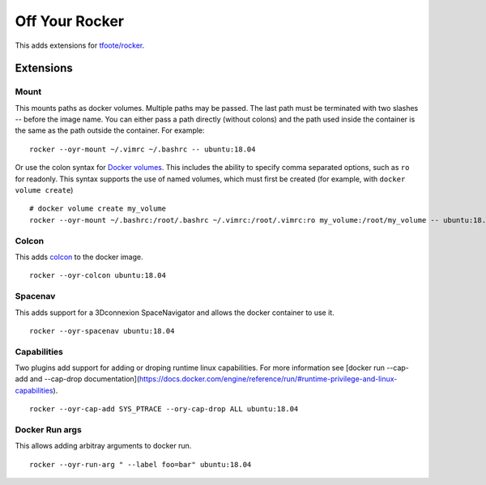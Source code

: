 ===============
Off Your Rocker
===============

This adds extensions for `tfoote/rocker <https://github.com/tfoote/rocker>`_.

Extensions
^^^^^^^^^^

Mount
:::::

This mounts paths as docker volumes.
Multiple paths may be passed.
The last path must be terminated with two slashes -- before the image name.
You can either pass a path directly (without colons) and the path used inside the container is the same as the path outside the container.
For example:

::

    rocker --oyr-mount ~/.vimrc ~/.bashrc -- ubuntu:18.04

Or use the colon syntax for `Docker volumes <https://docs.docker.com/storage/volumes/#choose-the--v-or---mount-flag>`_.
This includes the ability to specify comma separated options, such as ``ro`` for readonly.
This syntax supports the use of named volumes, which must first be created (for example, with ``docker volume create``)

::

    # docker volume create my_volume
    rocker --oyr-mount ~/.bashrc:/root/.bashrc ~/.vimrc:/root/.vimrc:ro my_volume:/root/my_volume -- ubuntu:18.04

Colcon
::::::

This adds `colcon <https://colcon.readthedocs.io>`_ to the docker image.

::

    rocker --oyr-colcon ubuntu:18.04

Spacenav
::::::::
This adds support for a 3Dconnexion SpaceNavigator and allows the docker container to use it.

::

    rocker --oyr-spacenav ubuntu:18.04

Capabilities
::::::::::::
Two plugins add support for adding or droping runtime linux capabilities.
For more information see [docker run --cap-add and --cap-drop documentation](https://docs.docker.com/engine/reference/run/#runtime-privilege-and-linux-capabilities).

::

    rocker --oyr-cap-add SYS_PTRACE --ory-cap-drop ALL ubuntu:18.04

Docker Run args
:::::::::::::::
This allows adding arbitray arguments to docker run.

::

    rocker --oyr-run-arg " --label foo=bar" ubuntu:18.04